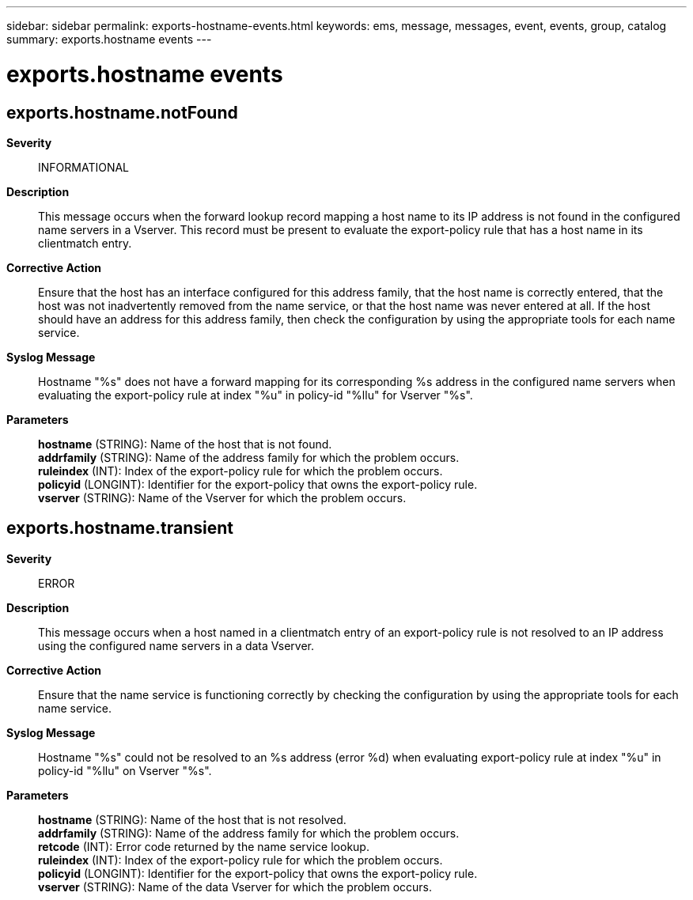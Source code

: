 ---
sidebar: sidebar
permalink: exports-hostname-events.html
keywords: ems, message, messages, event, events, group, catalog
summary: exports.hostname events
---

= exports.hostname events
:toclevels: 1
:hardbreaks:
:nofooter:
:icons: font
:linkattrs:
:imagesdir: ./media/

== exports.hostname.notFound
*Severity*::
INFORMATIONAL
*Description*::
This message occurs when the forward lookup record mapping a host name to its IP address is not found in the configured name servers in a Vserver. This record must be present to evaluate the export-policy rule that has a host name in its clientmatch entry.
*Corrective Action*::
Ensure that the host has an interface configured for this address family, that the host name is correctly entered, that the host was not inadvertently removed from the name service, or that the host name was never entered at all. If the host should have an address for this address family, then check the configuration by using the appropriate tools for each name service.
*Syslog Message*::
Hostname "%s" does not have a forward mapping for its corresponding %s address in the configured name servers when evaluating the export-policy rule at index "%u" in policy-id "%llu" for Vserver "%s".
*Parameters*::
*hostname* (STRING): Name of the host that is not found.
*addrfamily* (STRING): Name of the address family for which the problem occurs.
*ruleindex* (INT): Index of the export-policy rule for which the problem occurs.
*policyid* (LONGINT): Identifier for the export-policy that owns the export-policy rule.
*vserver* (STRING): Name of the Vserver for which the problem occurs.

== exports.hostname.transient
*Severity*::
ERROR
*Description*::
This message occurs when a host named in a clientmatch entry of an export-policy rule is not resolved to an IP address using the configured name servers in a data Vserver.
*Corrective Action*::
Ensure that the name service is functioning correctly by checking the configuration by using the appropriate tools for each name service.
*Syslog Message*::
Hostname "%s" could not be resolved to an %s address (error %d) when evaluating export-policy rule at index "%u" in policy-id "%llu" on Vserver "%s".
*Parameters*::
*hostname* (STRING): Name of the host that is not resolved.
*addrfamily* (STRING): Name of the address family for which the problem occurs.
*retcode* (INT): Error code returned by the name service lookup.
*ruleindex* (INT): Index of the export-policy rule for which the problem occurs.
*policyid* (LONGINT): Identifier for the export-policy that owns the export-policy rule.
*vserver* (STRING): Name of the data Vserver for which the problem occurs.
